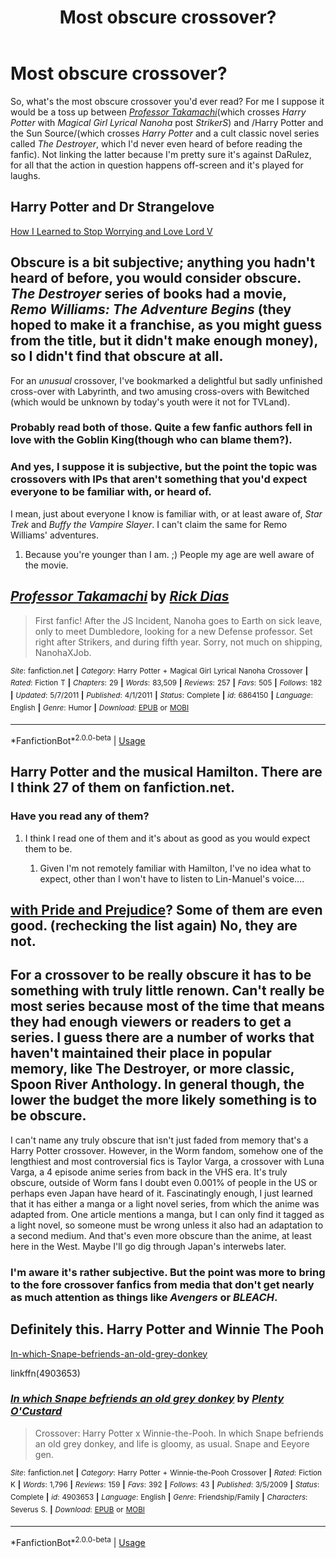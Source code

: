 #+TITLE: Most obscure crossover?

* Most obscure crossover?
:PROPERTIES:
:Author: Vercalos
:Score: 2
:DateUnix: 1591168029.0
:DateShort: 2020-Jun-03
:FlairText: Request/Discuss
:END:
So, what's the most obscure crossover you'd ever read? For me I suppose it would be a toss up between [[https://www.fanfiction.net/s/6864150/1/Professor-Takamachi][/Professor Takamachi/]](which crosses /Harry Potter/ with /Magical Girl Lyrical Nanoha/ post /StrikerS/) and /Harry Potter and the Sun Source/(which crosses /Harry Potter/ and a cult classic novel series called /The Destroyer/, which I'd never even heard of before reading the fanfic). Not linking the latter because I'm pretty sure it's against DaRulez, for all that the action in question happens off-screen and it's played for laughs.


** Harry Potter and Dr Strangelove

[[https://m.fanfiction.net/s/3542099/1/How-I-Learned-To-Stop-Worrying-And-Love-Lord-V][How I Learned to Stop Worrying and Love Lord V]]
:PROPERTIES:
:Author: lafatte24
:Score: 3
:DateUnix: 1591174210.0
:DateShort: 2020-Jun-03
:END:


** Obscure is a bit subjective; anything you hadn't heard of before, you would consider obscure. /The Destroyer/ series of books had a movie, /Remo Williams: The Adventure Begins/ (they hoped to make it a franchise, as you might guess from the title, but it didn't make enough money), so I didn't find that obscure at all.

For an /unusual/ crossover, I've bookmarked a delightful but sadly unfinished cross-over with Labyrinth, and two amusing cross-overs with Bewitched (which would be unknown by today's youth were it not for TVLand).
:PROPERTIES:
:Author: JennaSayquah
:Score: 2
:DateUnix: 1591208159.0
:DateShort: 2020-Jun-03
:END:

*** Probably read both of those. Quite a few fanfic authors fell in love with the Goblin King(though who can blame them?).
:PROPERTIES:
:Author: Vercalos
:Score: 1
:DateUnix: 1591209296.0
:DateShort: 2020-Jun-03
:END:


*** And yes, I suppose it is subjective, but the point the topic was crossovers with IPs that aren't something that you'd expect everyone to be familiar with, or heard of.

I mean, just about everyone I know is familiar with, or at least aware of, /Star Trek/ and /Buffy the Vampire Slayer/. I can't claim the same for Remo Williams' adventures.
:PROPERTIES:
:Author: Vercalos
:Score: 1
:DateUnix: 1591210195.0
:DateShort: 2020-Jun-03
:END:

**** Because you're younger than I am. ;) People my age are well aware of the movie.
:PROPERTIES:
:Author: JennaSayquah
:Score: 1
:DateUnix: 1591223585.0
:DateShort: 2020-Jun-04
:END:


** [[https://www.fanfiction.net/s/6864150/1/][*/Professor Takamachi/*]] by [[https://www.fanfiction.net/u/2797504/Rick-Dias][/Rick Dias/]]

#+begin_quote
  First fanfic! After the JS Incident, Nanoha goes to Earth on sick leave, only to meet Dumbledore, looking for a new Defense professor. Set right after Strikers, and during fifth year. Sorry, not much on shipping, NanohaXJob.
#+end_quote

^{/Site/:} ^{fanfiction.net} ^{*|*} ^{/Category/:} ^{Harry} ^{Potter} ^{+} ^{Magical} ^{Girl} ^{Lyrical} ^{Nanoha} ^{Crossover} ^{*|*} ^{/Rated/:} ^{Fiction} ^{T} ^{*|*} ^{/Chapters/:} ^{29} ^{*|*} ^{/Words/:} ^{83,509} ^{*|*} ^{/Reviews/:} ^{257} ^{*|*} ^{/Favs/:} ^{505} ^{*|*} ^{/Follows/:} ^{182} ^{*|*} ^{/Updated/:} ^{5/7/2011} ^{*|*} ^{/Published/:} ^{4/1/2011} ^{*|*} ^{/Status/:} ^{Complete} ^{*|*} ^{/id/:} ^{6864150} ^{*|*} ^{/Language/:} ^{English} ^{*|*} ^{/Genre/:} ^{Humor} ^{*|*} ^{/Download/:} ^{[[http://www.ff2ebook.com/old/ffn-bot/index.php?id=6864150&source=ff&filetype=epub][EPUB]]} ^{or} ^{[[http://www.ff2ebook.com/old/ffn-bot/index.php?id=6864150&source=ff&filetype=mobi][MOBI]]}

--------------

*FanfictionBot*^{2.0.0-beta} | [[https://github.com/tusing/reddit-ffn-bot/wiki/Usage][Usage]]
:PROPERTIES:
:Author: FanfictionBot
:Score: 1
:DateUnix: 1591168037.0
:DateShort: 2020-Jun-03
:END:


** Harry Potter and the musical Hamilton. There are I think 27 of them on fanfiction.net.
:PROPERTIES:
:Author: Togo15
:Score: 1
:DateUnix: 1591170260.0
:DateShort: 2020-Jun-03
:END:

*** Have you read any of them?
:PROPERTIES:
:Author: Vercalos
:Score: 1
:DateUnix: 1591175321.0
:DateShort: 2020-Jun-03
:END:

**** I think I read one of them and it's about as good as you would expect them to be.
:PROPERTIES:
:Author: Togo15
:Score: 1
:DateUnix: 1591208145.0
:DateShort: 2020-Jun-03
:END:

***** Given I'm not remotely familiar with Hamilton, I've no idea what to expect, other than I won't have to listen to Lin-Manuel's voice....
:PROPERTIES:
:Author: Vercalos
:Score: 1
:DateUnix: 1591268927.0
:DateShort: 2020-Jun-04
:END:


** [[https://www.fanfiction.net/Harry-Potter-and-Pride-and-Prejudice-Crossovers/224/3624/][with Pride and Prejudice]]? Some of them are even good. (rechecking the list again) No, they are not.
:PROPERTIES:
:Author: ceplma
:Score: 1
:DateUnix: 1591206335.0
:DateShort: 2020-Jun-03
:END:


** For a crossover to be really obscure it has to be something with truly little renown. Can't really be most series because most of the time that means they had enough viewers or readers to get a series. I guess there are a number of works that haven't maintained their place in popular memory, like The Destroyer, or more classic, Spoon River Anthology. In general though, the lower the budget the more likely something is to be obscure.

I can't name any truly obscure that isn't just faded from memory that's a Harry Potter crossover. However, in the Worm fandom, somehow one of the lengthiest and most controversial fics is Taylor Varga, a crossover with Luna Varga, a 4 episode anime series from back in the VHS era. It's truly obscure, outside of Worm fans I doubt even 0.001% of people in the US or perhaps even Japan have heard of it. Fascinatingly enough, I just learned that it has either a manga or a light novel series, from which the anime was adapted from. One article mentions a manga, but I can only find it tagged as a light novel, so someone must be wrong unless it also had an adaptation to a second medium. And that's even more obscure than the anime, at least here in the West. Maybe I'll go dig through Japan's interwebs later.
:PROPERTIES:
:Author: SnowingSilently
:Score: 1
:DateUnix: 1591217296.0
:DateShort: 2020-Jun-04
:END:

*** I'm aware it's rather subjective. But the point was more to bring to the fore crossover fanfics from media that don't get nearly as much attention as things like /Avengers/ or /BLEACH/.
:PROPERTIES:
:Author: Vercalos
:Score: 1
:DateUnix: 1591217599.0
:DateShort: 2020-Jun-04
:END:


** Definitely this. Harry Potter and Winnie The Pooh

[[https://www.fanfiction.net/s/4903653/1/In-which-Snape-befriends-an-old-grey-donkey][In-which-Snape-befriends-an-old-grey-donkey]]

linkffn(4903653)
:PROPERTIES:
:Author: prism1234
:Score: 1
:DateUnix: 1591268541.0
:DateShort: 2020-Jun-04
:END:

*** [[https://www.fanfiction.net/s/4903653/1/][*/In which Snape befriends an old grey donkey/*]] by [[https://www.fanfiction.net/u/783424/Plenty-O-Custard][/Plenty O'Custard/]]

#+begin_quote
  Crossover: Harry Potter x Winnie-the-Pooh. In which Snape befriends an old grey donkey, and life is gloomy, as usual. Snape and Eeyore gen.
#+end_quote

^{/Site/:} ^{fanfiction.net} ^{*|*} ^{/Category/:} ^{Harry} ^{Potter} ^{+} ^{Winnie-the-Pooh} ^{Crossover} ^{*|*} ^{/Rated/:} ^{Fiction} ^{K} ^{*|*} ^{/Words/:} ^{1,796} ^{*|*} ^{/Reviews/:} ^{159} ^{*|*} ^{/Favs/:} ^{392} ^{*|*} ^{/Follows/:} ^{43} ^{*|*} ^{/Published/:} ^{3/5/2009} ^{*|*} ^{/Status/:} ^{Complete} ^{*|*} ^{/id/:} ^{4903653} ^{*|*} ^{/Language/:} ^{English} ^{*|*} ^{/Genre/:} ^{Friendship/Family} ^{*|*} ^{/Characters/:} ^{Severus} ^{S.} ^{*|*} ^{/Download/:} ^{[[http://www.ff2ebook.com/old/ffn-bot/index.php?id=4903653&source=ff&filetype=epub][EPUB]]} ^{or} ^{[[http://www.ff2ebook.com/old/ffn-bot/index.php?id=4903653&source=ff&filetype=mobi][MOBI]]}

--------------

*FanfictionBot*^{2.0.0-beta} | [[https://github.com/tusing/reddit-ffn-bot/wiki/Usage][Usage]]
:PROPERTIES:
:Author: FanfictionBot
:Score: 1
:DateUnix: 1591268555.0
:DateShort: 2020-Jun-04
:END:
